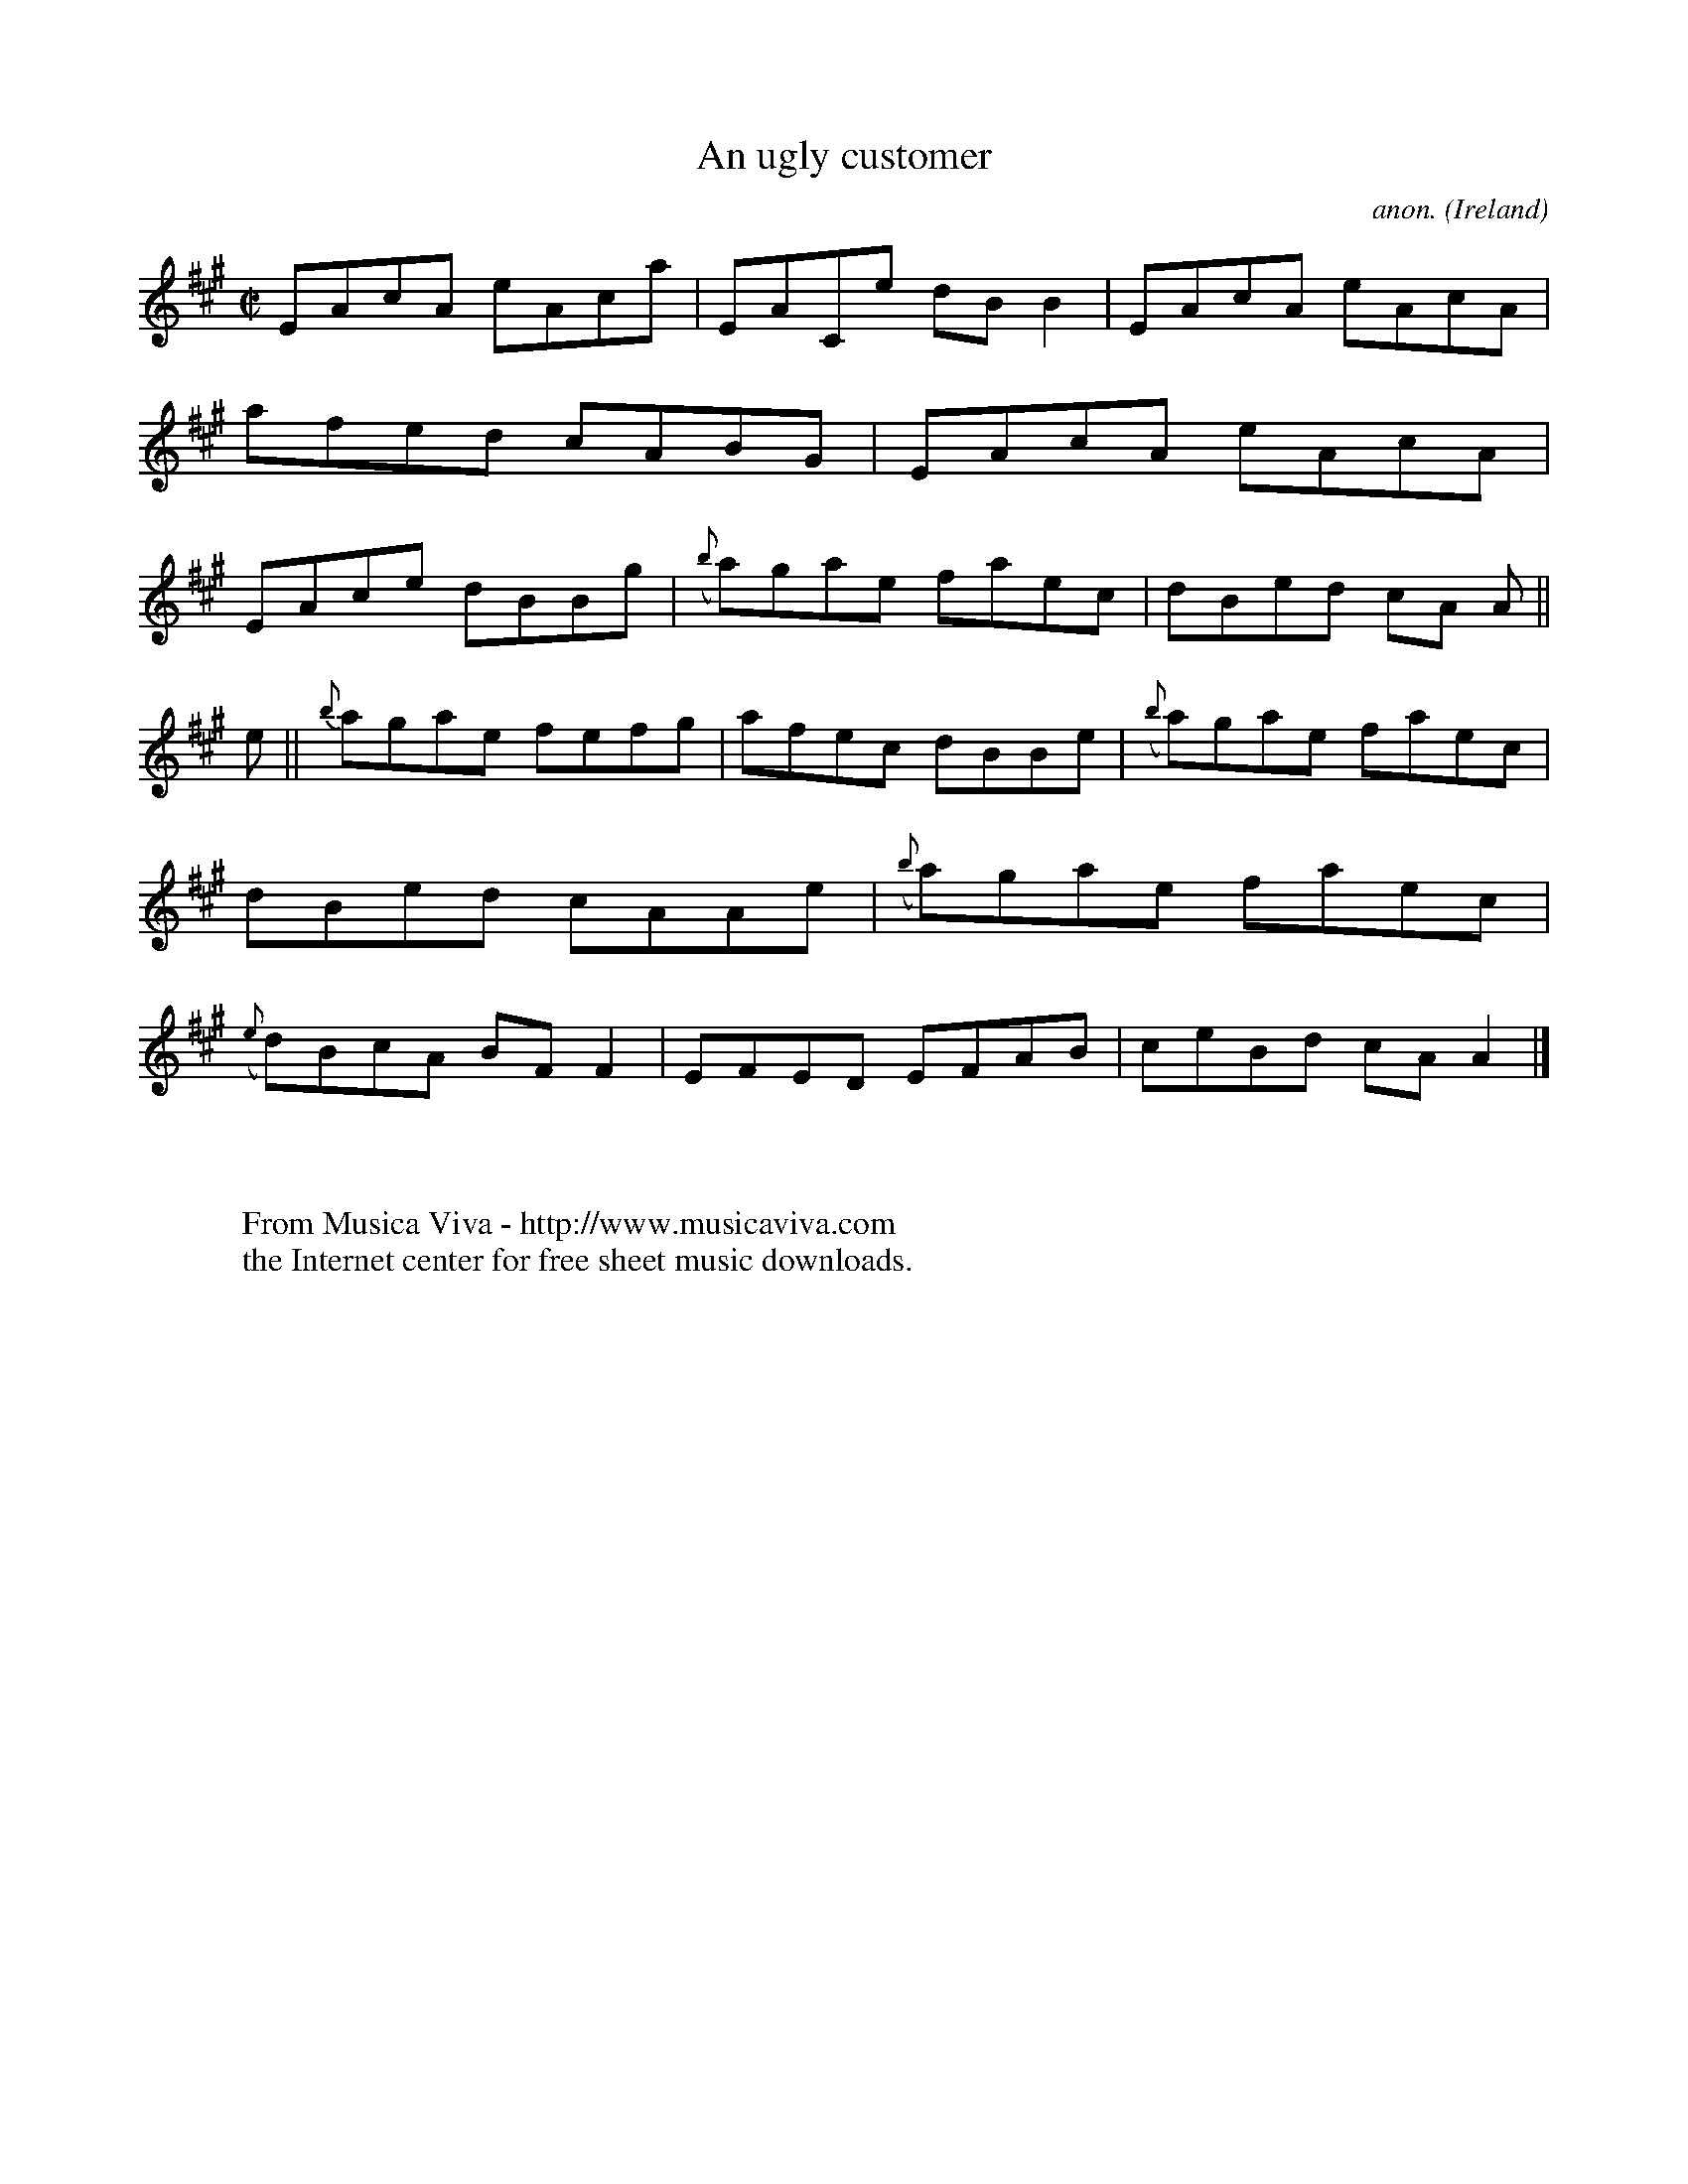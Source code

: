 X:623
T:An ugly customer
C:anon.
O:Ireland
B:Francis O'Neill: "The Dance Music of Ireland" (1907) no. 623
R:Reel
Z:Transcribed by Frank Nordberg - http://www.musicaviva.com
F:http://www.musicaviva.com/abc/tunes/ireland/oneill-1001/0623/oneill-1001-0623-1.abc
M:C|
L:1/8
K:A
EAcA eAca|EACe dBB2|EAcA eAcA|afed cABG|EAcA eAcA|EAce dBBg|({b}a)gae faec|dBed cA A||
e||{b}agae fefg|afec dBBe|({b}a)gae faec|dBed cAAe|({b}a)gae faec|({e}d)BcA BFF2|EFED EFAB|ceBd cAA2|]
W:
W:
W:  From Musica Viva - http://www.musicaviva.com
W:  the Internet center for free sheet music downloads.
